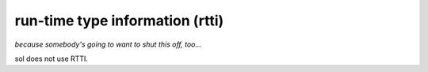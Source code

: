 run-time type information (rtti)
================================
*because somebody's going to want to shut this off, too...*

sol does not use RTTI.

.. _an issue: https://github.com/ThePhD/sol2/issues
